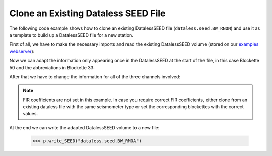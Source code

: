 ====================================
Clone an Existing Dataless SEED File
====================================

The following code example shows how to clone an existing DatalessSEED file
(``dataless.seed.BW_RNON``) and use it as a template to build up a DatalessSEED
file for a new station.

First of all, we have to make the necessary imports and read the existing
DatalessSEED volume (stored on our `examples webserver`_):

.. doctest::

    >>> from obspy.core import UTCDateTime
    >>> from obspy.xseed import Parser
    >>>
    >>> p = Parser("https://examples.obspy.org/dataless.seed.BW_RNON")
    >>> blk = p.blockettes

Now we can adapt the information only appearing once in the DatalessSEED at the
start of the file, in this case Blockette 50 and the abbreviations in Blockette
33:

.. doctest::

    >>> blk[50][0].network_code = 'BW'
    >>> blk[50][0].station_call_letters = 'RMOA'
    >>> blk[50][0].site_name = "Moar Alm, Bavaria, BW-Net"
    >>> blk[50][0].latitude = 47.761658
    >>> blk[50][0].longitude = 12.864466
    >>> blk[50][0].elevation = 815.0
    >>> blk[50][0].start_effective_date = UTCDateTime("2006-07-18T00:00:00.000000Z")
    >>> blk[50][0].end_effective_date = ""
    >>> blk[33][1].abbreviation_description = "Lennartz LE-3D/1 seismometer"

After that we have to change the information for all of the three channels
involved:

.. doctest::

    >>> mult = len(blk[58])/3
    >>> for i, cha in enumerate(['Z', 'N', 'E']):
    ...     blk[52][i].channel_identifier = 'EH%s' % cha
    ...     blk[52][i].location_identifier = ''
    ...     blk[52][i].latitude = blk[50][0].latitude
    ...     blk[52][i].longitude = blk[50][0].longitude
    ...     blk[52][i].elevation = blk[50][0].elevation
    ...     blk[52][i].start_date = blk[50][0].start_effective_date
    ...     blk[52][i].end_date = blk[50][0].end_effective_date
    ...     blk[53][i].number_of_complex_poles = 3
    ...     blk[53][i].real_pole = [-4.444, -4.444, -1.083]
    ...     blk[53][i].imaginary_pole = [+4.444, -4.444, +0.0]
    ...     blk[53][i].real_pole_error = [0, 0, 0]
    ...     blk[53][i].imaginary_pole_error = [0, 0, 0]
    ...     blk[53][i].number_of_complex_zeros = 3
    ...     blk[53][i].real_zero = [0.0, 0.0, 0.0]
    ...     blk[53][i].imaginary_zero = [0.0, 0.0, 0.0]
    ...     blk[53][i].real_zero_error = [0, 0, 0]
    ...     blk[53][i].imaginary_zero_error = [0, 0, 0]
    ...     blk[53][i].A0_normalization_factor = 1.0
    ...     blk[53][i].normalization_frequency = 3.0
    ...     # stage sequence number 1, seismometer gain
    ...     blk[58][i*mult].sensitivity_gain = 400.0
    ...     # stage sequence number 2, digitizer gain
    ...     blk[58][i*mult+1].sensitivity_gain = 1677850.0
    ...     # stage sequence number 0, overall sensitivity
    ...     blk[58][(i+1)*mult-1].sensitivity_gain = 671140000.0

.. note::

    FIR coefficients are not set in this example. In case you require correct FIR coefficients, either clone from an existing dataless file with the same seismometer type or set the corresponding blockettes with the correct values.

At the end we can write the adapted DatalessSEED volume to a new file:

    >>> p.write_SEED("dataless.seed.BW_RMOA")


.. _`examples webserver`: https://examples.obspy.org
